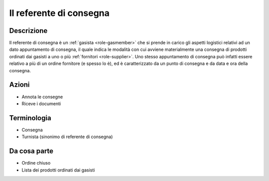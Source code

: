 .. _role-gasreferrerdelivery:

Il referente di consegna
========================

Descrizione
-------------

Il referente di consegna è un :ref:`gasista <role-gasmember>` che si prende in carico gli aspetti logistici relativi ad un dato appuntamento di consegna, il quale indica le modalità con cui avviene materialmente una consegna di prodotti ordinati dai gasisti a uno o più :ref:`fornitori <role-supplier>`. Uno stesso appuntamento di consegna può infatti essere relativo a più di un ordine fornitore (e spesso lo è), ed è caratterizzato da un punto di consegna e da data e ora della consegna.  

Azioni
---------------

* Annota le consegne
* Riceve i documenti

Terminologia
-------------

* Consegna
* Turnista (sinonimo di referente di consegna)

Da cosa parte
-------------

* Ordine chiuso
* Lista dei prodotti ordinati dai gasisti


